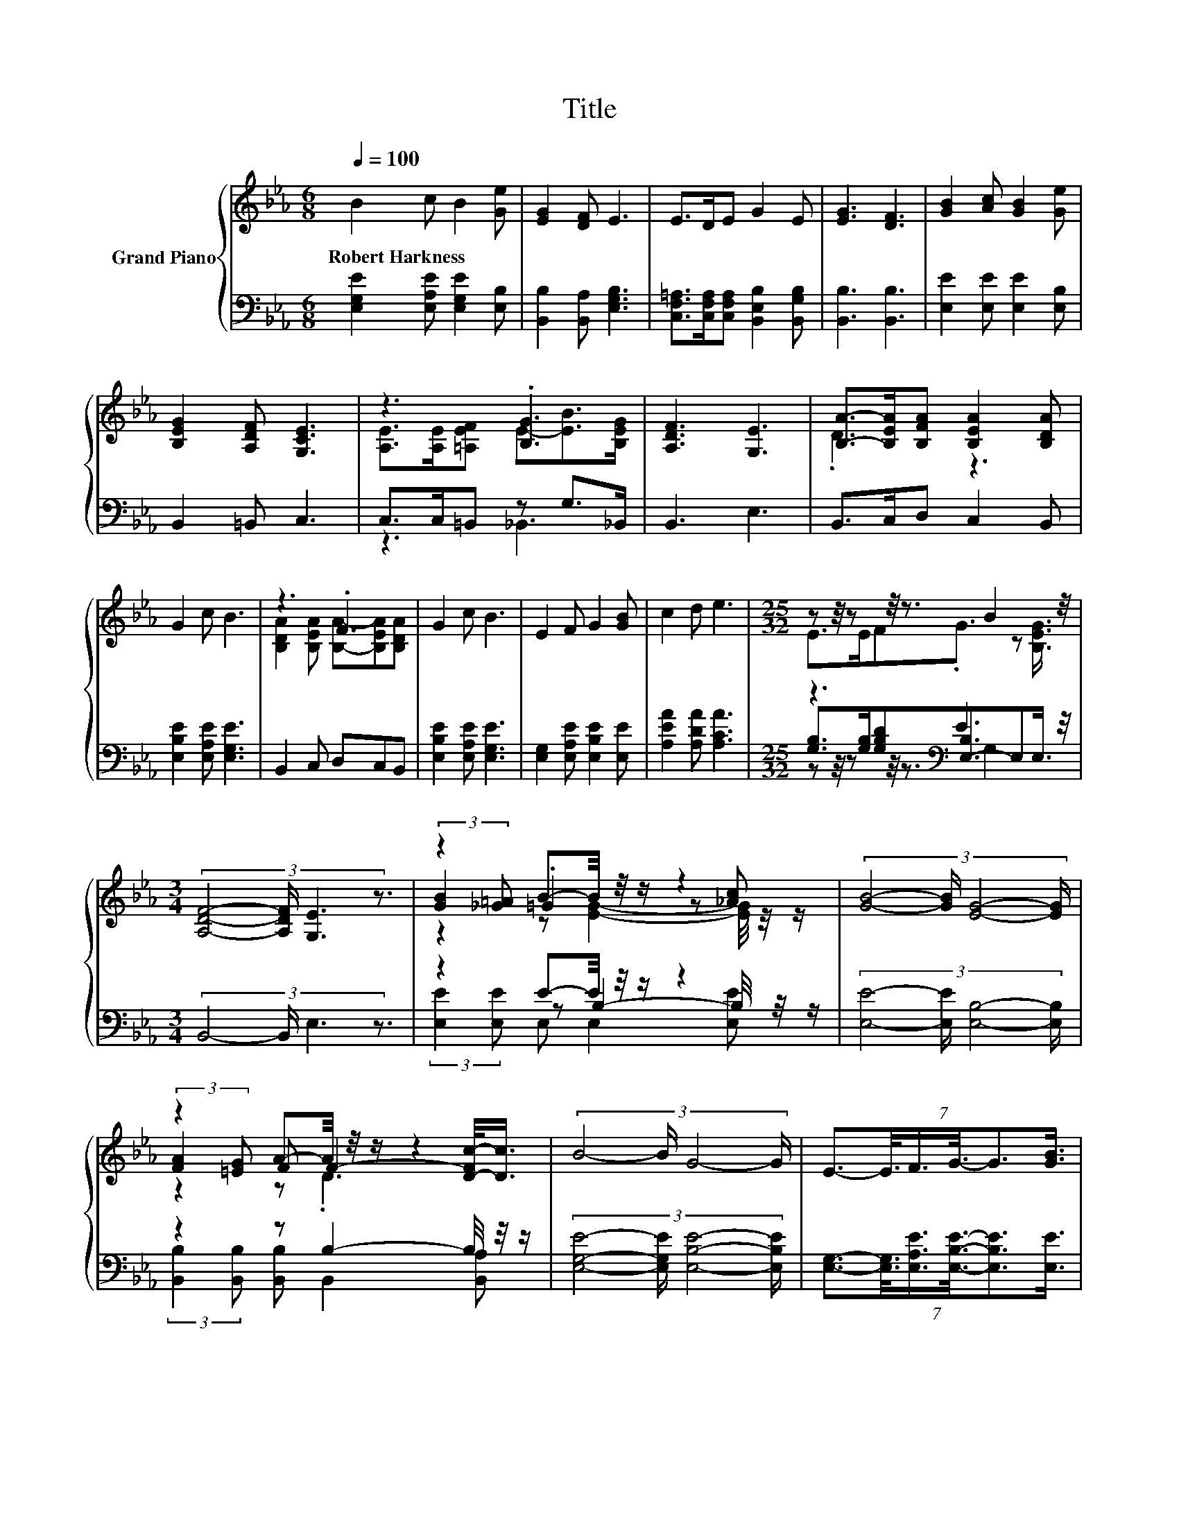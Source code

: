 X:1
T:Title
%%score { ( 1 3 6 ) | ( 2 4 5 ) }
L:1/8
Q:1/4=100
M:6/8
K:Eb
V:1 treble nm="Grand Piano"
V:3 treble 
V:6 treble 
V:2 bass 
V:4 bass 
V:5 bass 
V:1
 B2 c B2 [Ge] | [EG]2 [DF] E3 | E>DE G2 E | [EG]3 [DF]3 | [GB]2 [Ac] [GB]2 [Ge] | %5
w: Robert~Harkness * * *|||||
 [B,EG]2 [A,DF] [G,CE]3 | z3 .[B,G]3 | [A,DF]3 [G,E]3 | [B,A]->[B,EA][B,FA] [B,EA]2 [B,DA] | %9
w: ||||
 G2 c B3 | z3 .F3 | G2 c B3 | E2 F G2 [GB] | c2 d e3 |[M:25/32] z z/4 z z/4 z3/2 B2 z/4 | %15
w: ||||||
[M:3/4] (3:2:4[A,DF]4- [A,DF]/ [G,E]3 z3/2 | z2 B-B/4 z/4 z/ z2 | (3:2:4[GB]4- [GB]/ [EG]4- [EG]/ | %18
w: |||
 z2 A-A/4 z/4 z/ z2 | (3:2:4B4- B/ G4- G/ | (7:8:6E3/2-E3/8F3/4G3/8-G3/2[GB]3/4 | %21
w: |||
 z2 (3:2:2d3/2e3/2- e2 | %22
w: |
[M:13/16] (9:8:15E3/2-E/8E3/4-E/16F3/4-F/16G-G3/16-G/32B3/8-B-B/4[B,EG]- [B,EG]3/16-[B,EG]/32 | %23
w: |
[M:7/8] [A,DF]- [A,DF]2- [A,DF]/4 z/4 z/ z z2 |] %24
w: |
V:2
 [E,G,E]2 [E,A,E] [E,G,E]2 [E,B,] | [B,,B,]2 [B,,A,] [E,G,B,]3 | %2
 [C,F,=A,]>[C,F,A,][C,F,A,] [B,,E,B,]2 [B,,G,B,] | [B,,B,]3 [B,,B,]3 | [E,E]2 [E,E] [E,E]2 [E,B,] | %5
 B,,2 =B,, C,3 | C,>C,=B,, z G,>_B,, | B,,3 E,3 | B,,>C,D, C,2 B,, | [E,B,E]2 [E,A,E] [E,G,E]3 | %10
 B,,2 C, D,C,B,, | [E,B,E]2 [E,A,E] [E,G,E]3 | [E,G,]2 [E,A,E] [E,B,E]2 [E,E] | %13
 [A,EA]2 [A,DA] [A,CA]3 |[M:25/32] z3[K:bass] E3 z/4 |[M:3/4] (3:2:4B,,4- B,,/ E,3 z3/2 | %16
 z2 E-E/4 z/4 z/ z2 | (3:2:4[E,E]4- [E,E]/ [E,B,]4- [E,B,]/ | z2 z B,2- B,/4 z/4 z/ | %19
 (3:2:4[E,G,E]4- [E,G,E]/ [E,B,E]4- [E,B,E]/ | %20
 (7:8:6[E,G,]3/2-[E,G,]3/8[E,A,E]3/4[E,B,E]3/8-[E,B,E]3/2[E,E]3/4 | %21
 z2 (3:2:2[A,DA]3/2[A,CA]3/2- [A,CA]2 | %22
[M:13/16] (9:8:15[G,B,]3/2-[G,B,]/8[G,B,]3/4-[K:bass][G,B,]/16[F,B,D]3/4-[F,B,D]/16[E,B,E]-[E,B,E]3/16-[E,-B,E-]/32[E,G,E]3/8-[E,G,E]-[E,G,E]/4E,- E,3/16-E,/32 | %23
[M:7/8] z z2 E,- E,2- E,/4 z/4 z/ |] %24
V:3
 x6 | x6 | x6 | x6 | x6 | x6 | [A,E]>[A,E][=A,EF] E-[EB]>[B,EG] | x6 | .D3 z3 | x6 | %10
 [B,DA]2 [B,EA] [B,A]-[B,EA][B,DA] | x6 | x6 | x6 |[M:25/32] E>EF.G3/2 z [B,EG]3/4 |[M:3/4] x6 | %16
 (3:2:2[GB]2 [_G=A] .=G2 z [_Ac] | x6 | (3:2:2[FA]2 [=EG] F F2- [D-Fc-]/<[Dc]/ | x6 | x6 | %21
 c2- c/4 z/4 z/ z z2 |[M:13/16] x6 |[M:7/8] z z2 [G,E]- [G,E]2- [G,E]/4 z/4 z/ |] %24
V:4
 x6 | x6 | x6 | x6 | x6 | x6 | z3 _B,,3 | x6 | x6 | x6 | x6 | x6 | x6 | x6 | %14
[M:25/32] [G,B,]>[G,B,][G,B,D][K:bass][E,-B,]3/2E,E,3/4 |[M:3/4] x6 | z2 z B,2- B,/4 z/4 z/ | x6 | %18
 (3:2:2[B,,B,]2 [B,,B,] [B,,B,] B,,2 [B,,A,] | x6 | x6 | [A,EA]2- [A,EA]/4 z/4 z/ z z2 | %22
[M:13/16] x93/64[K:bass] x101/20 |[M:7/8] B,,- B,,2- B,,/4 z/4 z/ z z2 |] %24
V:5
 x6 | x6 | x6 | x6 | x6 | x6 | x6 | x6 | x6 | x6 | x6 | x6 | x6 | x6 | %14
[M:25/32] z z/4 z z/4 z3/2[K:bass] G,2 z/4 |[M:3/4] x6 | (3:2:2[E,E]2 [E,E] E, E,2 [E,E] | x6 | %18
 x6 | x6 | x6 | x6 |[M:13/16] x93/64[K:bass] x101/20 |[M:7/8] x7 |] %24
V:6
 x6 | x6 | x6 | x6 | x6 | x6 | x6 | x6 | x6 | x6 | x6 | x6 | x6 | x6 |[M:25/32] x25/4 |[M:3/4] x6 | %16
 z2 z [EG]2- [EG]/4 z/4 z/ | x6 | z2 z .D3 | x6 | x6 | x6 |[M:13/16] x6 |[M:7/8] x7 |] %24


